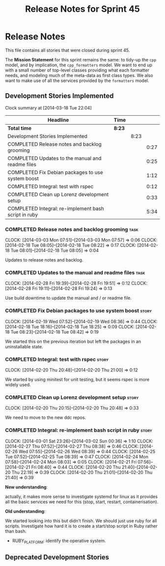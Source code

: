 #+title: Release Notes for Sprint 45
#+options: date:nil toc:nil author:nil num:nil
#+todo: ANALYSIS IMPLEMENTATION TESTING | COMPLETED CANCELLED
#+tags: story(s) epic(e) task(t) note(n) spike(p)

* Release Notes

This file contains all stories that were closed during sprint 45.

The *Mission Statement* for this sprint remains the same: to tidy-up
the =cpp= model, and by implication, the =cpp_formatters= model. We
want to end up with a small number of top-level classes providing what
each formatter needs, and modeling much of the meta-data as first
class types. We also want to make use of all the services provided by
the =formatters= model.

** Development Stories Implemented

#+begin: clocktable :maxlevel 3 :scope subtree
Clock summary at [2014-03-18 Tue 22:04]

| Headline                                             | Time   |      |      |
|------------------------------------------------------+--------+------+------|
| *Total time*                                         | *8:23* |      |      |
|------------------------------------------------------+--------+------+------|
| Development Stories Implemented                      |        | 8:23 |      |
| COMPLETED Release notes and backlog grooming         |        |      | 0:27 |
| COMPLETED Updates to the manual and readme files     |        |      | 0:25 |
| COMPLETED Fix Debian packages to use system boost    |        |      | 1:12 |
| COMPLETED Integral: test with rspec                  |        |      | 0:12 |
| COMPLETED Clean up Lorenz development setup          |        |      | 0:33 |
| COMPLETED Integral: re-implement bash script in ruby |        |      | 5:34 |
#+end:

*** COMPLETED Release notes and backlog grooming                       :task:
    CLOSED: [2014-03-03 Mon 07:58]
    CLOCK: [2014-03-03 Mon 07:51]--[2014-03-03 Mon 07:57] =>  0:06
    CLOCK: [2014-02-18 Tue 08:05]--[2014-02-18 Tue 08:22] =>  0:17
    CLOCK: [2014-02-18 Tue 08:01]--[2014-02-18 Tue 08:05] =>  0:04

Updates to release notes and backlog.

*** COMPLETED Updates to the manual and readme files                   :task:
    CLOSED: [2014-03-03 Mon 07:56]
    CLOCK: [2014-02-28 Fri 19:39]--[2014-02-28 Fri 19:51] =>  0:12
    CLOCK: [2014-02-28 Fri 19:11]--[2014-02-28 Fri 19:24] =>  0:13

Use build downtime to update the manual and / or readme file.

*** COMPLETED Fix Debian packages to use system boost                 :story:
    CLOSED: [2014-02-19 Wed 09:52]
    CLOCK: [2014-02-19 Wed 07:52]--[2014-02-19 Wed 08:36] =>  0:44
    CLOCK: [2014-02-18 Tue 18:16]--[2014-02-18 Tue 18:25] =>  0:09
    CLOCK: [2014-02-18 Tue 08:23]--[2014-02-18 Tue 08:42] =>  0:19

We started this on the previous iteration but left the packages in an
uninstallable state.

*** COMPLETED Integral: test with rspec                               :story:
    CLOSED: [2014-02-21 Fri 07:56]
    CLOCK: [2014-02-20 Thu 20:48]--[2014-02-20 Thu 21:00] =>  0:12

We started by using minitest for unit testing, but it seems rspec is
more widely used.

*** COMPLETED Clean up Lorenz development setup                       :story:
    CLOSED: [2014-03-03 Mon 07:54]
    CLOCK: [2014-02-20 Thu 20:15]--[2014-02-20 Thu 20:48] =>  0:33

We need to move to the new ddc repos.

*** COMPLETED Integral: re-implement bash script in ruby              :story:
    CLOSED: [2014-03-03 Mon 07:54]
    CLOCK: [2014-03-01 Sat 23:26]--[2014-03-02 Sun 00:36] =>  1:10
    CLOCK: [2014-02-27 Thu 07:52]--[2014-02-27 Thu 08:38] =>  0:46
    CLOCK: [2014-02-26 Wed 07:55]--[2014-02-26 Wed 08:39] =>  0:44
    CLOCK: [2014-02-25 Tue 07:52]--[2014-02-25 Tue 08:39] =>  0:47
    CLOCK: [2014-02-24 Mon 07:58]--[2014-02-24 Mon 08:03] =>  0:05
    CLOCK: [2014-02-21 Fri 07:56]--[2014-02-21 Fri 08:40] =>  0:44
    CLOCK: [2014-02-20 Thu 21:40]--[2014-02-20 Thu 22:19] =>  0:39
    CLOCK: [2014-02-20 Thu 21:01]--[2014-02-20 Thu 21:40] =>  0:39

*New understanding*:

actually, it makes more sense to investigate
systemd for linux as it provides all the basic services we need for
this (stop, start, restart, containerisation).

*Old understanding*:

We started looking into this but didn't finish. We should just use
ruby for all scripts. Investigate how hard it is to create a
start/stop script in Ruby rather than bash.

- RUBY_PLATFORM: identify the operative system.

** Deprecated Development Stories
